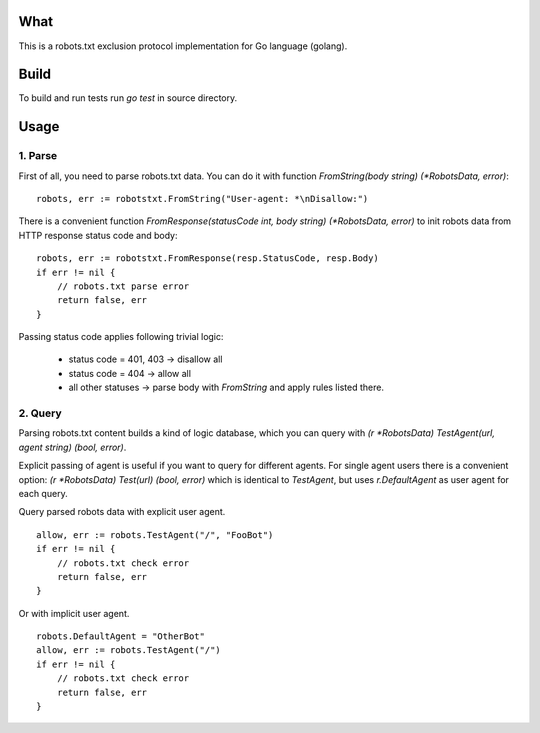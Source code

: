 What
====

This is a robots.txt exclusion protocol implementation for Go language (golang).


Build
=====

To build and run tests run `go test` in source directory.


Usage
=====

1. Parse
^^^^^^^^

First of all, you need to parse robots.txt data. You can do it with
function `FromString(body string) (*RobotsData, error)`::

    robots, err := robotstxt.FromString("User-agent: *\nDisallow:")

There is a convenient function `FromResponse(statusCode int, body string) (*RobotsData, error)`
to init robots data from HTTP response status code and body::

    robots, err := robotstxt.FromResponse(resp.StatusCode, resp.Body)
    if err != nil {
        // robots.txt parse error
        return false, err
    }

Passing status code applies following trivial logic:

    * status code = 401, 403 -> disallow all
    * status code = 404      -> allow all
    * all other statuses     -> parse body with `FromString` and apply rules listed there.

2. Query
^^^^^^^^

Parsing robots.txt content builds a kind of logic database, which you can
query with `(r *RobotsData) TestAgent(url, agent string) (bool, error)`.

Explicit passing of agent is useful if you want to query for different agents. For single agent
users there is a convenient option: `(r *RobotsData) Test(url) (bool, error)` which is
identical to `TestAgent`, but uses `r.DefaultAgent` as user agent for each query.

Query parsed robots data with explicit user agent.

::

    allow, err := robots.TestAgent("/", "FooBot")
    if err != nil {
        // robots.txt check error
        return false, err
    }

Or with implicit user agent.

::

    robots.DefaultAgent = "OtherBot"
    allow, err := robots.TestAgent("/")
    if err != nil {
        // robots.txt check error
        return false, err
    }

